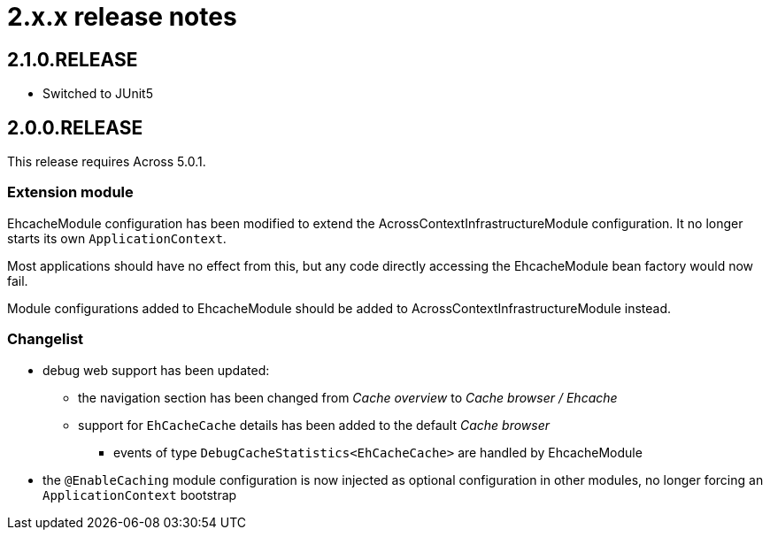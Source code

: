 = 2.x.x release notes

[#2-1-0]
== 2.1.0.RELEASE

* Switched to JUnit5

[#2-0-0]
== 2.0.0.RELEASE

This release requires Across 5.0.1.

=== Extension module

EhcacheModule configuration has been modified to extend the AcrossContextInfrastructureModule configuration.
It no longer starts its own `ApplicationContext`.

Most applications should have no effect from this, but any code directly accessing the EhcacheModule bean factory would now fail.

Module configurations added to EhcacheModule should be added to AcrossContextInfrastructureModule instead.

=== Changelist
* debug web support has been updated:
** the navigation section has been changed from _Cache overview_ to _Cache browser / Ehcache_
** support for `EhCacheCache` details has been added to the default _Cache browser_
*** events of type `DebugCacheStatistics<EhCacheCache>` are handled by EhcacheModule
* the `@EnableCaching` module configuration is now injected as optional configuration in other modules, no longer forcing an `ApplicationContext` bootstrap
